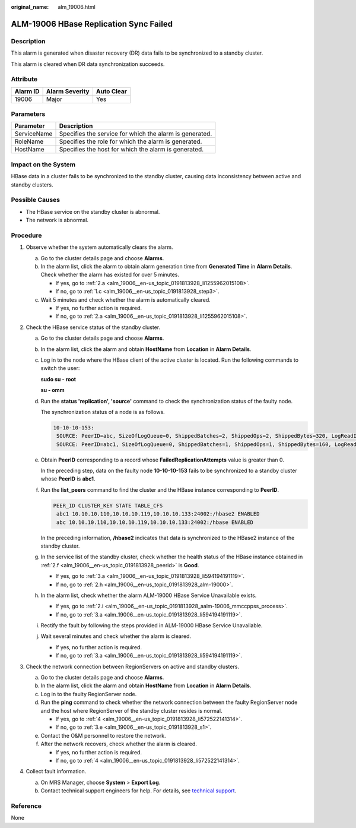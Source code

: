 :original_name: alm_19006.html

.. _alm_19006:

ALM-19006 HBase Replication Sync Failed
=======================================

Description
-----------

This alarm is generated when disaster recovery (DR) data fails to be synchronized to a standby cluster.

This alarm is cleared when DR data synchronization succeeds.

Attribute
---------

======== ============== ==========
Alarm ID Alarm Severity Auto Clear
======== ============== ==========
19006    Major          Yes
======== ============== ==========

Parameters
----------

=========== =======================================================
Parameter   Description
=========== =======================================================
ServiceName Specifies the service for which the alarm is generated.
RoleName    Specifies the role for which the alarm is generated.
HostName    Specifies the host for which the alarm is generated.
=========== =======================================================

Impact on the System
--------------------

HBase data in a cluster fails to be synchronized to the standby cluster, causing data inconsistency between active and standby clusters.

Possible Causes
---------------

-  The HBase service on the standby cluster is abnormal.
-  The network is abnormal.

Procedure
---------

#. Observe whether the system automatically clears the alarm.

   a. Go to the cluster details page and choose **Alarms**.

   b. In the alarm list, click the alarm to obtain alarm generation time from **Generated Time** in **Alarm Details**. Check whether the alarm has existed for over 5 minutes.

      -  If yes, go to :ref:`2.a <alm_19006__en-us_topic_0191813928_li1255962015108>`.
      -  If no, go to :ref:`1.c <alm_19006__en-us_topic_0191813928_step3>`.

   c. .. _alm_19006__en-us_topic_0191813928_step3:

      Wait 5 minutes and check whether the alarm is automatically cleared.

      -  If yes, no further action is required.
      -  If no, go to :ref:`2.a <alm_19006__en-us_topic_0191813928_li1255962015108>`.

#. Check the HBase service status of the standby cluster.

   a. .. _alm_19006__en-us_topic_0191813928_li1255962015108:

      Go to the cluster details page and choose **Alarms**.

   b. In the alarm list, click the alarm and obtain **HostName** from **Location** in **Alarm Details**.

   c. Log in to the node where the HBase client of the active cluster is located. Run the following commands to switch the user:

      **sudo su - root**

      **su - omm**

   d. Run the **status 'replication', 'source'** command to check the synchronization status of the faulty node.

      The synchronization status of a node is as follows.

      .. code-block::

         10-10-10-153:
          SOURCE: PeerID=abc, SizeOfLogQueue=0, ShippedBatches=2, ShippedOps=2, ShippedBytes=320, LogReadInBytes=1636, LogEditsRead=5, LogEditsFiltered=3, SizeOfLogToReplicate=0, TimeForLogToReplicate=0, ShippedHFiles=0, SizeOfHFileRefsQueue=0, AgeOfLastShippedOp=0, TimeStampsOfLastShippedOp=Mon Jul 18 09:53:28 CST 2016, Replication Lag=0, FailedReplicationAttempts=0
          SOURCE: PeerID=abc1, SizeOfLogQueue=0, ShippedBatches=1, ShippedOps=1, ShippedBytes=160, LogReadInBytes=1636, LogEditsRead=5, LogEditsFiltered=3, SizeOfLogToReplicate=0, TimeForLogToReplicate=0, ShippedHFiles=0, SizeOfHFileRefsQueue=0, AgeOfLastShippedOp=16788, TimeStampsOfLastShippedOp=Sat Jul 16 13:19:00 CST 2016, Replication Lag=16788, FailedReplicationAttempts=5

   e. Obtain **PeerID** corresponding to a record whose **FailedReplicationAttempts** value is greater than 0.

      In the preceding step, data on the faulty node **10-10-10-153** fails to be synchronized to a standby cluster whose **PeerID** is **abc1**.

   f. .. _alm_19006__en-us_topic_0191813928_peerid:

      Run the **list_peers** command to find the cluster and the HBase instance corresponding to **PeerID**.

      .. code-block::

         PEER_ID CLUSTER_KEY STATE TABLE_CFS
          abc1 10.10.10.110,10.10.10.119,10.10.10.133:24002:/hbase2 ENABLED
          abc 10.10.10.110,10.10.10.119,10.10.10.133:24002:/hbase ENABLED

      In the preceding information, **/hbase2** indicates that data is synchronized to the HBase2 instance of the standby cluster.

   g. In the service list of the standby cluster, check whether the health status of the HBase instance obtained in :ref:`2.f <alm_19006__en-us_topic_0191813928_peerid>` is **Good**.

      -  If yes, go to :ref:`3.a <alm_19006__en-us_topic_0191813928_li594194191119>`.
      -  If no, go to :ref:`2.h <alm_19006__en-us_topic_0191813928_alm-19000>`.

   h. .. _alm_19006__en-us_topic_0191813928_alm-19000:

      In the alarm list, check whether the alarm ALM-19000 HBase Service Unavailable exists.

      -  If yes, go to :ref:`2.i <alm_19006__en-us_topic_0191813928_aalm-19006_mmccppss_process>`.
      -  If no, go to :ref:`3.a <alm_19006__en-us_topic_0191813928_li594194191119>`.

   i. .. _alm_19006__en-us_topic_0191813928_aalm-19006_mmccppss_process:

      Rectify the fault by following the steps provided in ALM-19000 HBase Service Unavailable.

   j. Wait several minutes and check whether the alarm is cleared.

      -  If yes, no further action is required.
      -  If no, go to :ref:`3.a <alm_19006__en-us_topic_0191813928_li594194191119>`.

#. Check the network connection between RegionServers on active and standby clusters.

   a. .. _alm_19006__en-us_topic_0191813928_li594194191119:

      Go to the cluster details page and choose **Alarms**.

   b. In the alarm list, click the alarm and obtain **HostName** from **Location** in **Alarm Details**.

   c. Log in to the faulty RegionServer node.

   d. Run the **ping** command to check whether the network connection between the faulty RegionServer node and the host where RegionServer of the standby cluster resides is normal.

      -  If yes, go to :ref:`4 <alm_19006__en-us_topic_0191813928_li572522141314>`.
      -  If no, go to :ref:`3.e <alm_19006__en-us_topic_0191813928_s1>`.

   e. .. _alm_19006__en-us_topic_0191813928_s1:

      Contact the O&M personnel to restore the network.

   f. After the network recovers, check whether the alarm is cleared.

      -  If yes, no further action is required.
      -  If no, go to :ref:`4 <alm_19006__en-us_topic_0191813928_li572522141314>`.

#. .. _alm_19006__en-us_topic_0191813928_li572522141314:

   Collect fault information.

   a. On MRS Manager, choose **System** > **Export Log**.
   b. Contact technical support engineers for help. For details, see `technical support <https://docs.otc.t-systems.com/en-us/public/learnmore.html>`__.

Reference
---------

None
